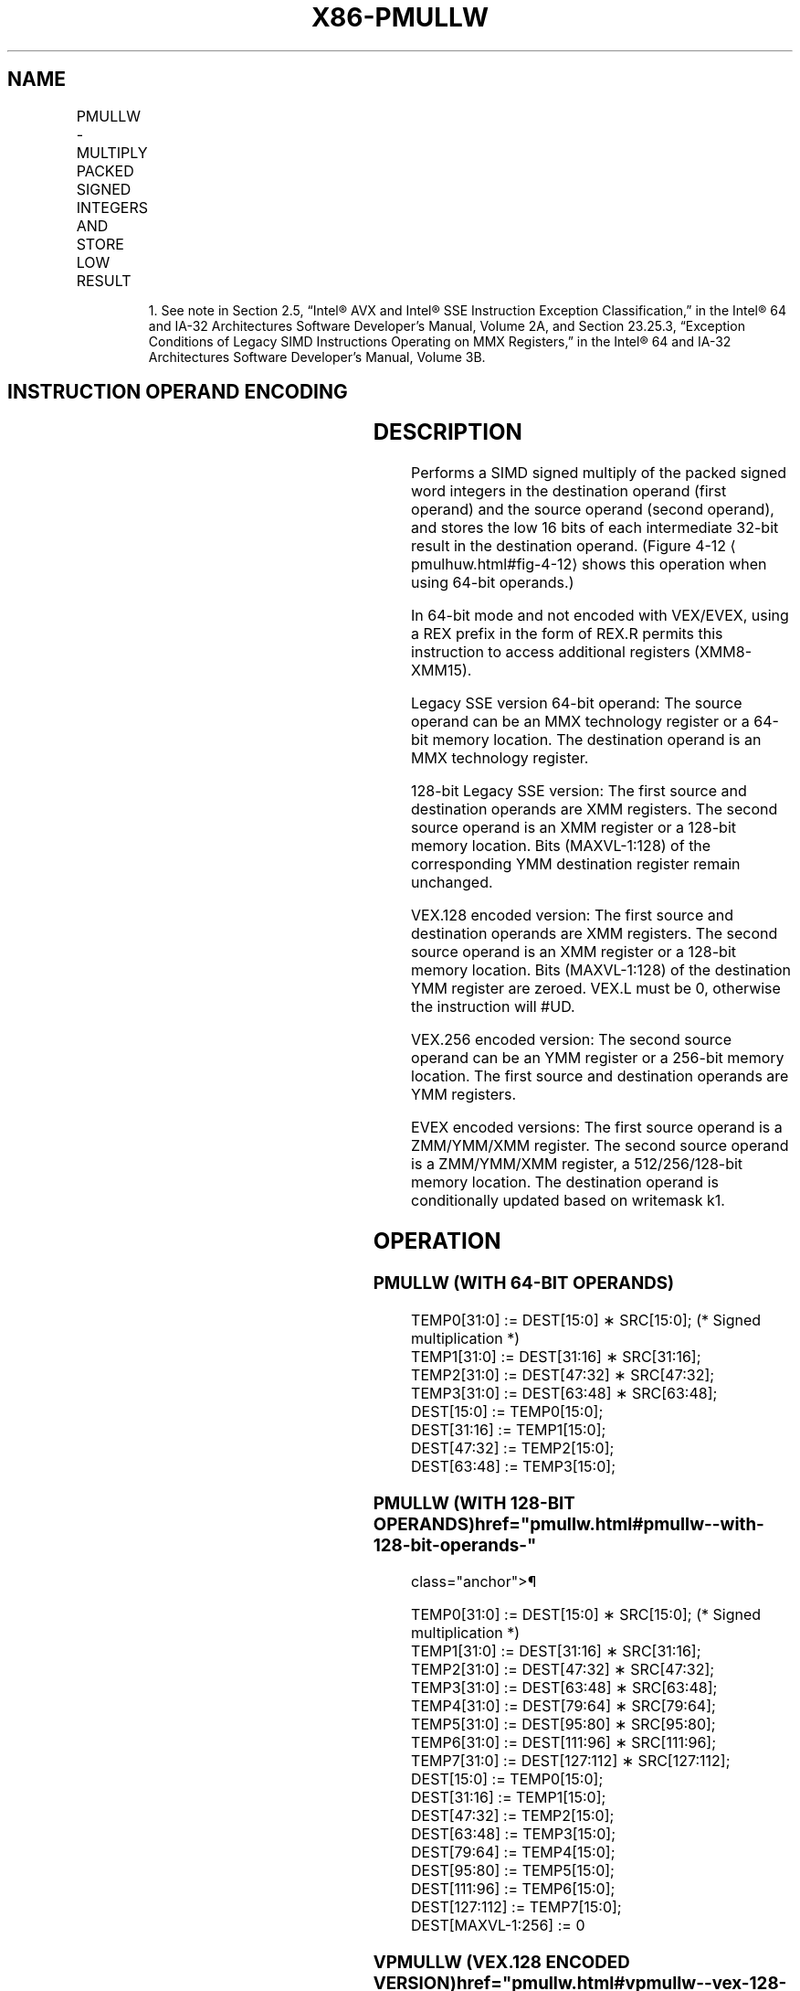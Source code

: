 '\" t
.nh
.TH "X86-PMULLW" "7" "December 2023" "Intel" "Intel x86-64 ISA Manual"
.SH NAME
PMULLW - MULTIPLY PACKED SIGNED INTEGERS AND STORE LOW RESULT
.TS
allbox;
l l l l l 
l l l l l .
\fBOpcode/Instruction\fP	\fBOp/En\fP	\fB64/32 bit Mode Support\fP	\fBCPUID Feature Flag\fP	\fBDescription\fP
NP 0F D5 /r1 PMULLW mm, mm/m64	A	V/V	MMX	T{
Multiply the packed signed word integers in mm1 register and mm2/m64, and store the low 16 bits of the results in mm1.
T}
T{
66 0F D5 /r PMULLW xmm1, xmm2/m128
T}	A	V/V	SSE2	T{
Multiply the packed signed word integers in xmm1 and xmm2/m128, and store the low 16 bits of the results in xmm1.
T}
T{
VEX.128.66.0F.WIG D5 /r VPMULLW xmm1, xmm2, xmm3/m128
T}	B	V/V	AVX	T{
Multiply the packed dword signed integers in xmm2 and xmm3/m128 and store the low 32 bits of each product in xmm1.
T}
T{
VEX.256.66.0F.WIG D5 /r VPMULLW ymm1, ymm2, ymm3/m256
T}	B	V/V	AVX2	T{
Multiply the packed signed word integers in ymm2 and ymm3/m256, and store the low 16 bits of the results in ymm1.
T}
T{
EVEX.128.66.0F.WIG D5 /r VPMULLW xmm1 {k1}{z}, xmm2, xmm3/m128
T}	C	V/V	AVX512VL AVX512BW	T{
Multiply the packed signed word integers in xmm2 and xmm3/m128, and store the low 16 bits of the results in xmm1 under writemask k1.
T}
T{
EVEX.256.66.0F.WIG D5 /r VPMULLW ymm1 {k1}{z}, ymm2, ymm3/m256
T}	C	V/V	AVX512VL AVX512BW	T{
Multiply the packed signed word integers in ymm2 and ymm3/m256, and store the low 16 bits of the results in ymm1 under writemask k1.
T}
T{
EVEX.512.66.0F.WIG D5 /r VPMULLW zmm1 {k1}{z}, zmm2, zmm3/m512
T}	C	V/V	AVX512BW	T{
Multiply the packed signed word integers in zmm2 and zmm3/m512, and store the low 16 bits of the results in zmm1 under writemask k1.
T}
.TE

.PP
.RS

.PP
1\&. See note in Section 2.5, “Intel® AVX and Intel® SSE Instruction
Exception Classification,” in the Intel® 64 and IA-32
Architectures Software Developer’s Manual, Volume 2A, and Section
23.25.3, “Exception Conditions of Legacy SIMD Instructions Operating
on MMX Registers,” in the Intel® 64 and IA-32 Architectures
Software Developer’s Manual, Volume 3B.

.RE

.SH INSTRUCTION OPERAND ENCODING
.TS
allbox;
l l l l l l 
l l l l l l .
\fBOp/En\fP	\fBTuple Type\fP	\fBOperand 1\fP	\fBOperand 2\fP	\fBOperand 3\fP	\fBOperand 4\fP
A	N/A	ModRM:reg (r, w)	ModRM:r/m (r)	N/A	N/A
B	N/A	ModRM:reg (w)	VEX.vvvv (r)	ModRM:r/m (r)	N/A
C	Full Mem	ModRM:reg (w)	EVEX.vvvv (r)	ModRM:r/m (r)	N/A
.TE

.SH DESCRIPTION
Performs a SIMD signed multiply of the packed signed word integers in
the destination operand (first operand) and the source operand (second
operand), and stores the low 16 bits of each intermediate 32-bit result
in the destination operand. (Figure 4-12
\[la]pmulhuw.html#fig\-4\-12\[ra] shows
this operation when using 64-bit operands.)

.PP
In 64-bit mode and not encoded with VEX/EVEX, using a REX prefix in the
form of REX.R permits this instruction to access additional registers
(XMM8-XMM15).

.PP
Legacy SSE version 64-bit operand: The source operand can be an MMX
technology register or a 64-bit memory location. The destination operand
is an MMX technology register.

.PP
128-bit Legacy SSE version: The first source and destination operands
are XMM registers. The second source operand is an XMM register or a
128-bit memory location. Bits (MAXVL-1:128) of the corresponding YMM
destination register remain unchanged.

.PP
VEX.128 encoded version: The first source and destination operands are
XMM registers. The second source operand is an XMM register or a 128-bit
memory location. Bits (MAXVL-1:128) of the destination YMM register are
zeroed. VEX.L must be 0, otherwise the instruction will #UD.

.PP
VEX.256 encoded version: The second source operand can be an YMM
register or a 256-bit memory location. The first source and destination
operands are YMM registers.

.PP
EVEX encoded versions: The first source operand is a ZMM/YMM/XMM
register. The second source operand is a ZMM/YMM/XMM register, a
512/256/128-bit memory location. The destination operand is
conditionally updated based on writemask k1.

.SH OPERATION
.SS PMULLW (WITH 64-BIT OPERANDS)
.EX
TEMP0[31:0] := DEST[15:0] ∗ SRC[15:0]; (* Signed multiplication *)
TEMP1[31:0] := DEST[31:16] ∗ SRC[31:16];
TEMP2[31:0] := DEST[47:32] ∗ SRC[47:32];
TEMP3[31:0] := DEST[63:48] ∗ SRC[63:48];
DEST[15:0] := TEMP0[15:0];
DEST[31:16] := TEMP1[15:0];
DEST[47:32] := TEMP2[15:0];
DEST[63:48] := TEMP3[15:0];
.EE

.SS PMULLW (WITH 128-BIT OPERANDS)  href="pmullw.html#pmullw--with-128-bit-operands-"
class="anchor">¶

.EX
    TEMP0[31:0] := DEST[15:0] ∗ SRC[15:0]; (* Signed multiplication *)
    TEMP1[31:0] := DEST[31:16] ∗ SRC[31:16];
    TEMP2[31:0] := DEST[47:32] ∗ SRC[47:32];
    TEMP3[31:0] := DEST[63:48] ∗ SRC[63:48];
    TEMP4[31:0] := DEST[79:64] ∗ SRC[79:64];
    TEMP5[31:0] := DEST[95:80] ∗ SRC[95:80];
    TEMP6[31:0] := DEST[111:96] ∗ SRC[111:96];
    TEMP7[31:0] := DEST[127:112] ∗ SRC[127:112];
    DEST[15:0] := TEMP0[15:0];
    DEST[31:16] := TEMP1[15:0];
    DEST[47:32] := TEMP2[15:0];
    DEST[63:48] := TEMP3[15:0];
    DEST[79:64] := TEMP4[15:0];
    DEST[95:80] := TEMP5[15:0];
    DEST[111:96] := TEMP6[15:0];
    DEST[127:112] := TEMP7[15:0];
DEST[MAXVL-1:256] := 0
.EE

.SS VPMULLW (VEX.128 ENCODED VERSION)  href="pmullw.html#vpmullw--vex-128-encoded-version-"
class="anchor">¶

.EX
Temp0[31:0] := SRC1[15:0] * SRC2[15:0]
Temp1[31:0] := SRC1[31:16] * SRC2[31:16]
Temp2[31:0] := SRC1[47:32] * SRC2[47:32]
Temp3[31:0] := SRC1[63:48] * SRC2[63:48]
Temp4[31:0] := SRC1[79:64] * SRC2[79:64]
Temp5[31:0] := SRC1[95:80] * SRC2[95:80]
Temp6[31:0] := SRC1[111:96] * SRC2[111:96]
Temp7[31:0] := SRC1[127:112] * SRC2[127:112]
DEST[15:0] := Temp0[15:0]
DEST[31:16] := Temp1[15:0]
DEST[47:32] := Temp2[15:0]
DEST[63:48] := Temp3[15:0]
DEST[79:64] := Temp4[15:0]
DEST[95:80] := Temp5[15:0]
DEST[111:96] := Temp6[15:0]
DEST[127:112] := Temp7[15:0]
DEST[MAXVL-1:128] := 0
.EE

.SS PMULLW (EVEX ENCODED VERSIONS)  href="pmullw.html#pmullw--evex-encoded-versions-"
class="anchor">¶

.EX
(KL, VL) = (8, 128), (16, 256), (32, 512)
FOR j := 0 TO KL-1
    i := j * 16
    IF k1[j] OR *no writemask*
        THEN
            temp[31:0] := SRC1[i+15:i] * SRC2[i+15:i]
            DEST[i+15:i] := temp[15:0]
        ELSE
            IF *merging-masking* ; merging-masking
                THEN *DEST[i+15:i] remains unchanged*
                ELSE *zeroing-masking*
                        ; zeroing-masking
                    DEST[i+15:i] := 0
            FI
    FI;
ENDFOR
DEST[MAXVL-1:VL] := 0
.EE

.SH INTEL C/C++ COMPILER INTRINSIC EQUIVALENT  href="pmullw.html#intel-c-c++-compiler-intrinsic-equivalent"
class="anchor">¶

.EX
VPMULLW __m512i _mm512_mullo_epi16(__m512i a, __m512i b);

VPMULLW __m512i _mm512_mask_mullo_epi16(__m512i s, __mmask32 k, __m512i a, __m512i b);

VPMULLW __m512i _mm512_maskz_mullo_epi16( __mmask32 k, __m512i a, __m512i b);

VPMULLW __m256i _mm256_mask_mullo_epi16(__m256i s, __mmask16 k, __m256i a, __m256i b);

VPMULLW __m256i _mm256_maskz_mullo_epi16( __mmask16 k, __m256i a, __m256i b);

VPMULLW __m128i _mm_mask_mullo_epi16(__m128i s, __mmask8 k, __m128i a, __m128i b);

VPMULLW __m128i _mm_maskz_mullo_epi16( __mmask8 k, __m128i a, __m128i b);

PMULLW __m64 _mm_mullo_pi16(__m64 m1, __m64 m2)

(V)PMULLW __m128i _mm_mullo_epi16 ( __m128i a, __m128i b)

VPMULLW __m256i _mm256_mullo_epi16 ( __m256i a, __m256i b);
.EE

.SH FLAGS AFFECTED
None.

.SH SIMD FLOATING-POINT EXCEPTIONS  href="pmullw.html#simd-floating-point-exceptions"
class="anchor">¶

.PP
None.

.SH OTHER EXCEPTIONS
Non-EVEX-encoded instruction, see Table
2-21, “Type 4 Class Exception Conditions.”

.PP
EVEX-encoded instruction, see Exceptions Type E4.nb in
Table 2-49, “Type E4 Class Exception
Conditions.”

.SH COLOPHON
This UNOFFICIAL, mechanically-separated, non-verified reference is
provided for convenience, but it may be
incomplete or
broken in various obvious or non-obvious ways.
Refer to Intel® 64 and IA-32 Architectures Software Developer’s
Manual
\[la]https://software.intel.com/en\-us/download/intel\-64\-and\-ia\-32\-architectures\-sdm\-combined\-volumes\-1\-2a\-2b\-2c\-2d\-3a\-3b\-3c\-3d\-and\-4\[ra]
for anything serious.

.br
This page is generated by scripts; therefore may contain visual or semantical bugs. Please report them (or better, fix them) on https://github.com/MrQubo/x86-manpages.
